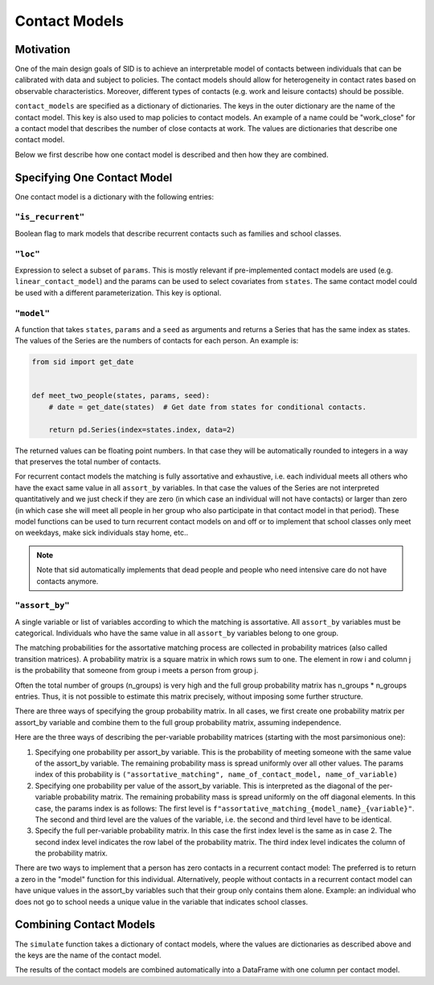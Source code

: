 .. _contact_models:

Contact Models
==============

Motivation
----------

One of the main design goals of SID is to achieve an interpretable model of contacts
between individuals that can be calibrated with data and subject to policies.
The contact models should allow for heterogeneity in contact rates based on observable
characteristics. Moreover, different types of contacts (e.g. work and leisure contacts)
should be possible.

``contact_models`` are specified as a dictionary of dictionaries. The keys in the outer
dictionary are the name of the contact model. This key is also used to map policies to
contact models. An example of a name could be "work_close" for a contact model that
describes the number of close contacts at work. The values are dictionaries that
describe one contact model.

Below we first describe how one contact model is described and then how they are
combined.


Specifying One Contact Model
----------------------------

One contact model is a dictionary with the following entries:

.. _is_recurrent:

``"is_recurrent"``
^^^^^^^^^^^^^^^^^^

Boolean flag to mark models that describe recurrent contacts such as families and school
classes.


``"loc"``
^^^^^^^^^

Expression to select a subset of ``params``. This is mostly relevant if pre-implemented
contact models are used (e.g. ``linear_contact_model``) and the params can be used to
select covariates from ``states``. The same contact model could be used with a different
parameterization. This key is optional.


``"model"``
^^^^^^^^^^^

A function that takes ``states``, ``params`` and a ``seed`` as arguments and returns
a Series that has the same index as states.
The values of the Series are the numbers of contacts for each person.
An example is:

.. code-block:: python

    from sid import get_date


    def meet_two_people(states, params, seed):
        # date = get_date(states)  # Get date from states for conditional contacts.

        return pd.Series(index=states.index, data=2)

The returned values can be floating point numbers. In that case they will be
automatically rounded to integers in a way that preserves the total number of contacts.

For recurrent contact models the matching is fully assortative and exhaustive, i.e. each
individual meets all others who have the exact same value in all ``assort_by``
variables. In that case the values of the Series are not interpreted quantitatively and
we just check if they are zero (in which case an individual will not have contacts) or
larger than zero (in which case she will meet all people in her group who also
participate in that contact model in that period). These model functions can be used to
turn recurrent contact models on and off or to implement that school classes only meet
on weekdays, make sick individuals stay home, etc..

.. note::

    Note that sid automatically implements that dead people and people who need
    intensive care do not have contacts anymore.


.. _assort_by:

``"assort_by"``
^^^^^^^^^^^^^^^

A single variable or list of variables according to which the matching is assortative.
All ``assort_by`` variables must be categorical. Individuals who have the same value in
all ``assort_by`` variables belong to one group.

The matching probabilities for the assortative matching process are collected in
probability matrices (also called transition matrices). A probability matrix is a square
matrix in which rows sum to one. The element in row i and column j is the
probability that someone from group i meets a person from group j.

Often the total number of groups (n_groups) is very high and the full group probability
matrix has n_groups * n_groups entries. Thus, it is not possible to estimate this matrix
precisely, without imposing some further structure.

There are three ways of specifying the group probability matrix. In all cases, we first
create one probability matrix per assort_by variable and combine them to the full group
probability matrix, assuming independence.

Here are the three ways of describing the per-variable probability matrices (starting
with the most parsimonious one):

1. Specifying one probability per assort_by variable. This is the probability of meeting
   someone with the same value of the assort_by variable. The remaining probability mass
   is spread uniformly over all other values. The params index of this probability is
   ``("assortative_matching", name_of_contact_model, name_of_variable)``
2. Specifying one probability per value of the assort_by variable. This is interpreted
   as the diagonal of the per-variable probability matrix. The remaining probability
   mass is spread uniformly on the off diagonal elements. In this case, the params index
   is as follows: The first level is
   ``f"assortative_matching_{model_name}_{variable}"``. The second and third level are
   the values of the variable, i.e. the second and third level have to be identical.
3. Specify the full per-variable probability matrix. In this case the first index level
   is the same as in case 2. The second index level indicates the row label of the
   probability matrix. The third index level indicates the column of the probability
   matrix.

There are two ways to implement that a person has zero contacts in a recurrent contact
model: The preferred is to return a zero in the "model" function for this individual.
Alternatively, people without contacts in a recurrent contact model can have unique
values in the assort_by variables such that their group only contains them alone.
Example: an individual who does not go to school needs a unique value in the variable
that indicates school classes.


Combining Contact Models
------------------------

The ``simulate`` function takes a dictionary of contact models, where the values are
dictionaries as described above and the keys are the name of the contact model.

The results of the contact models are combined automatically into a DataFrame with one
column per contact model.
